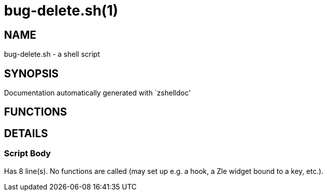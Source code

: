 bug-delete.sh(1)
================
:compat-mode!:

NAME
----
bug-delete.sh - a shell script

SYNOPSIS
--------
Documentation automatically generated with `zshelldoc'

FUNCTIONS
---------


DETAILS
-------

Script Body
~~~~~~~~~~~

Has 8 line(s). No functions are called (may set up e.g. a hook, a Zle widget bound to a key, etc.).

